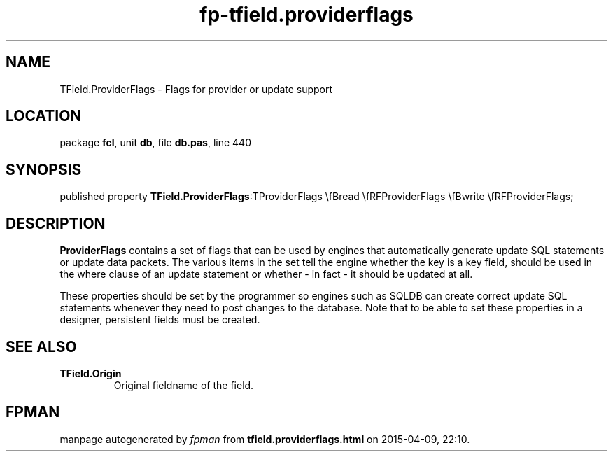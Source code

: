 .\" file autogenerated by fpman
.TH "fp-tfield.providerflags" 3 "2014-03-14" "fpman" "Free Pascal Programmer's Manual"
.SH NAME
TField.ProviderFlags - Flags for provider or update support
.SH LOCATION
package \fBfcl\fR, unit \fBdb\fR, file \fBdb.pas\fR, line 440
.SH SYNOPSIS
published property  \fBTField.ProviderFlags\fR:TProviderFlags \\fBread \\fRFProviderFlags \\fBwrite \\fRFProviderFlags;
.SH DESCRIPTION
\fBProviderFlags\fR contains a set of flags that can be used by engines that automatically generate update SQL statements or update data packets. The various items in the set tell the engine whether the key is a key field, should be used in the where clause of an update statement or whether - in fact - it should be updated at all.

These properties should be set by the programmer so engines such as SQLDB can create correct update SQL statements whenever they need to post changes to the database. Note that to be able to set these properties in a designer, persistent fields must be created.


.SH SEE ALSO
.TP
.B TField.Origin
Original fieldname of the field.

.SH FPMAN
manpage autogenerated by \fIfpman\fR from \fBtfield.providerflags.html\fR on 2015-04-09, 22:10.

